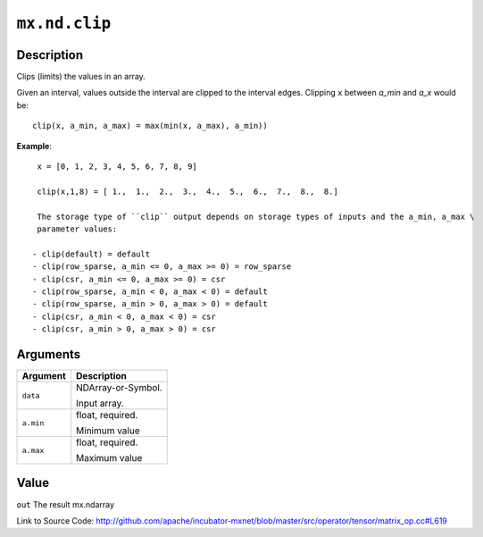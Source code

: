 .. raw:: html



``mx.nd.clip``
============================

Description
----------------------

Clips (limits) the values in an array.

Given an interval, values outside the interval are clipped to the interval edges.
Clipping ``x`` between `a_min` and `a_x` would be::

	 clip(x, a_min, a_max) = max(min(x, a_max), a_min))
	 
**Example**::
	 
	 x = [0, 1, 2, 3, 4, 5, 6, 7, 8, 9]
	 
	 clip(x,1,8) = [ 1.,  1.,  2.,  3.,  4.,  5.,  6.,  7.,  8.,  8.]
	 
	 The storage type of ``clip`` output depends on storage types of inputs and the a_min, a_max \
	 parameter values:
	 
	- clip(default) = default
	- clip(row_sparse, a_min <= 0, a_max >= 0) = row_sparse
	- clip(csr, a_min <= 0, a_max >= 0) = csr
	- clip(row_sparse, a_min < 0, a_max < 0) = default
	- clip(row_sparse, a_min > 0, a_max > 0) = default
	- clip(csr, a_min < 0, a_max < 0) = csr
	- clip(csr, a_min > 0, a_max > 0) = csr
	 
	 
	 


Arguments
------------------

+----------------------------------------+------------------------------------------------------------+
| Argument                               | Description                                                |
+========================================+============================================================+
| ``data``                               | NDArray-or-Symbol.                                         |
|                                        |                                                            |
|                                        | Input array.                                               |
+----------------------------------------+------------------------------------------------------------+
| ``a.min``                              | float, required.                                           |
|                                        |                                                            |
|                                        | Minimum value                                              |
+----------------------------------------+------------------------------------------------------------+
| ``a.max``                              | float, required.                                           |
|                                        |                                                            |
|                                        | Maximum value                                              |
+----------------------------------------+------------------------------------------------------------+

Value
----------

``out`` The result mx.ndarray


Link to Source Code: http://github.com/apache/incubator-mxnet/blob/master/src/operator/tensor/matrix_op.cc#L619


.. disqus::
   :disqus_identifier: mx.nd.clip
